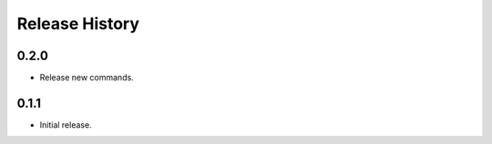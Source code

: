 .. :changelog:

Release History
===============

0.2.0
++++++
* Release new commands.

0.1.1
++++++
* Initial release.